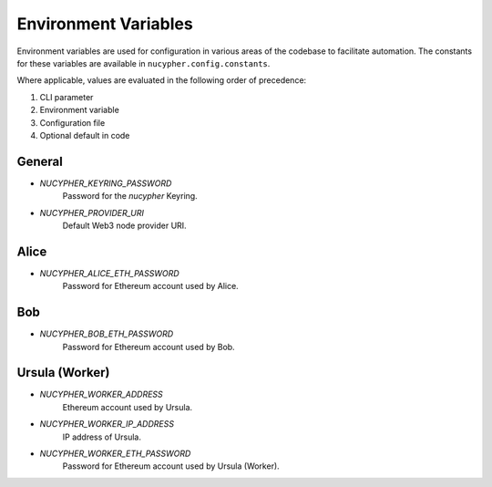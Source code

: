Environment Variables
=====================

Environment variables are used for configuration in various areas of the codebase to facilitate automation. The
constants for these variables are available in ``nucypher.config.constants``.

Where applicable, values are evaluated in the following order of precedence:

#. CLI parameter
#. Environment variable
#. Configuration file
#. Optional default in code


General
-------

* `NUCYPHER_KEYRING_PASSWORD`
    Password for the `nucypher` Keyring.
* `NUCYPHER_PROVIDER_URI`
    Default Web3 node provider URI.

Alice
-----

* `NUCYPHER_ALICE_ETH_PASSWORD`
    Password for Ethereum account used by Alice.


Bob
----

* `NUCYPHER_BOB_ETH_PASSWORD`
    Password for Ethereum account used by Bob.


Ursula (Worker)
---------------

* `NUCYPHER_WORKER_ADDRESS`
    Ethereum account used by Ursula.
* `NUCYPHER_WORKER_IP_ADDRESS`
    IP address of Ursula.
* `NUCYPHER_WORKER_ETH_PASSWORD`
    Password for Ethereum account used by Ursula (Worker).

